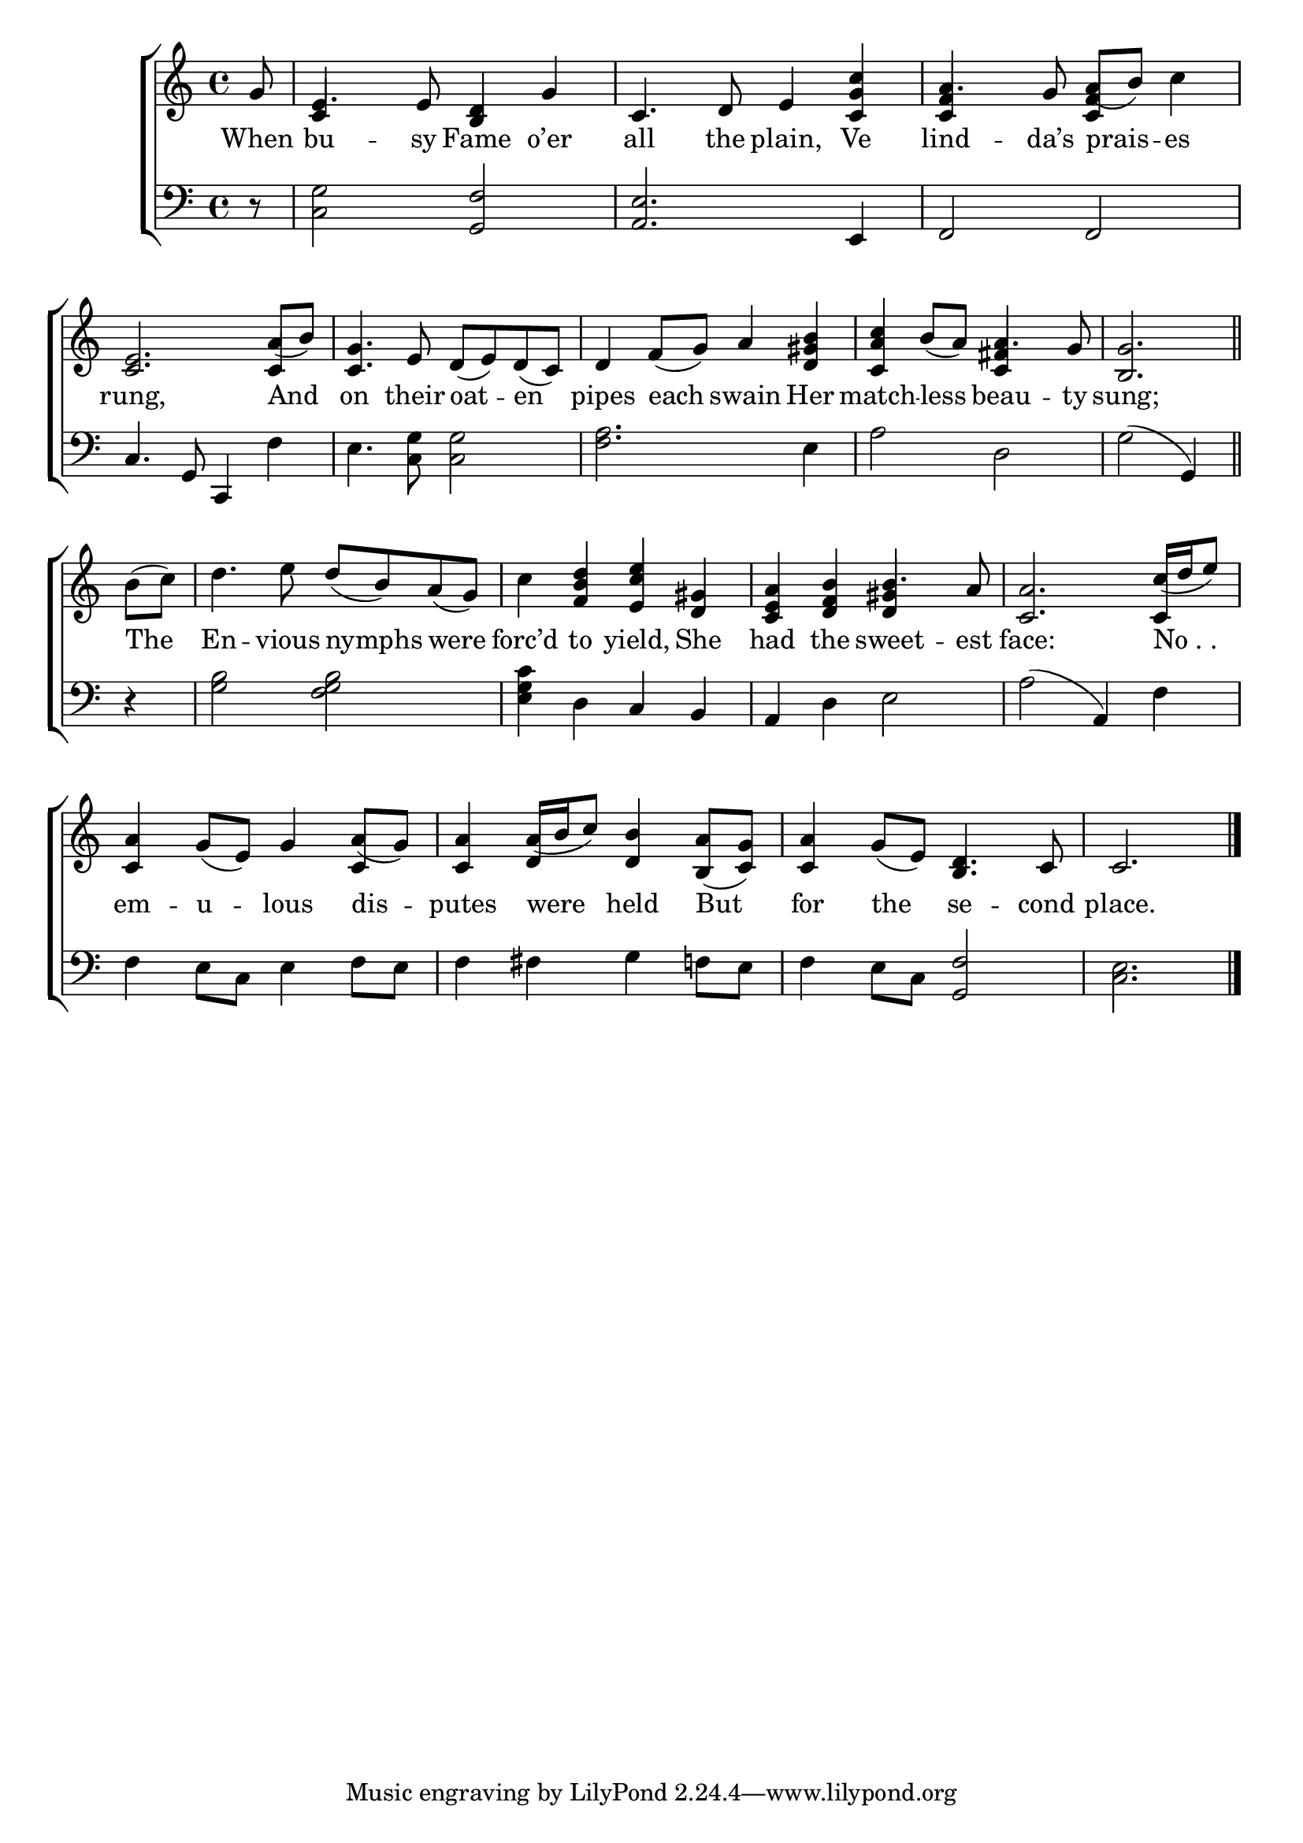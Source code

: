 \version "2.24"
\language "english"

global = {
  \time 4/4
  \key c \major
}

mBreak = { \break }

\score {

  \new ChoirStaff {
    <<
      \new Staff = "up"  {
        <<
          \global
          \new 	Voice = "one" 	\fixed c' {
            %\voiceOne
            \partial 8 g8 | e4. 8 <b, d>4 g | c4. d8 e4 <c g c'> | a4. g8 a8( b) c'4 | \mBreak
            <c e>2. a8( b) | <c g>4. e8 d( e) d( c) | d4 f8( g) a4 <d gs b> | <c a c'> b8( a) a4. g8 | \partial 2. <b, g>2. \bar "||" | \mBreak
            \partial 4 b8( c') | d'4. e'8 d'( b) a( g) | c'4 <f b d'> <e c' e'> <d gs> | \stemUp <c e a> <d f b> b4. a8 |  <c a>2. c'16( d' e'8) | \mBreak
            <c a>4 g8( e) g4 a8( g) | <c a>4 a16( b c'8) <d b>4 <b, a>8( <c g>) | <c a>4 g8( e) <b, d>4. c8 | \partial 2. c2. | \fine
          }	% end voice one
          \new Voice  \fixed c' {
            \voiceTwo
            \stemUp s8 | c4 s2. | s1 | <c f>4 s4 <c f>4 s4 |
            s2. c4 | s1*2 | s2 <c fs>4 s4 | s2. | 
            s4 | s1*2 | s2 <d gs>4 s | s2. c4 |
            s2. c4 | s4 d4 s2 | s1 | s2. |
          } % end voice two
        >>
      } % end staff up

      \new Lyrics \lyricsto "one" {	% verse one
        When | bu -- sy Fame o’er | all the plain, Ve | lind -- da’s prais -- es |
        rung, And | on their oat -- en | pipes each swain Her | match -- less beau -- ty sung; |
        The | En -- vious nymphs were | forc’d to yield, She | had the sweet -- est | face: "No . . " | 
        em -- u -- lous dis -- putes were held But | for the se -- cond | place. |
      }	% end lyrics verse one

      \new   Staff = "down" {
        <<
          \clef bass
          \global
          \new Voice {
            %\voiceThree
            r8 | <c g>2 <g, f> | <a, e>2. e,4 | f,2 2 |
            c4. g,8 c,4 f | e4. <c g>8 2 | <f a>2. e4 | a2 d | g( g,4) |
            r4 | <g b>2 <f g b> | <e g c'>4 d c b, | a, d e2 | a2( a,4) f |
            f4 e8 c e4 f8 e | f4 fs g f!8 e | f4 e8 c <g, f>2 | <c e>2. | \fine
          } % end voice three

          \new 	Voice {
            %\voiceFour
          }	% end voice four

        >>
      } % end staff down
    >>
  } % end choir staff

  \layout{
    \context{
      \Score {
        \omit  BarNumber
      }%end score
    }%end context
  }%end layout

  \midi{}

}%end score
